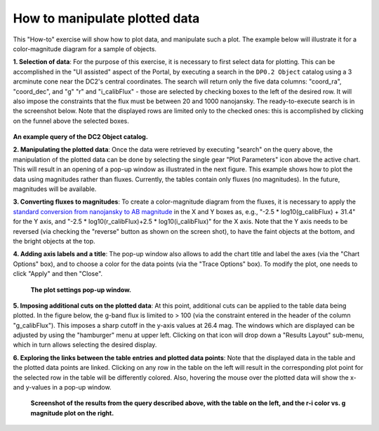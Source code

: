 .. Review the README on instructions to contribute.
.. Review the style guide to keep a consistent approach to the documentation.
.. Static objects, such as figures, should be stored in the _static directory. Review the _static/README on instructions to contribute.
.. Do not remove the comments that describe each section. They are included to provide guidance to contributors.
.. Do not remove other content provided in the templates, such as a section. Instead, comment out the content and include comments to explain the situation. For example:
	- If a section within the template is not needed, comment out the section title and label reference. Do not delete the expected section title, reference or related comments provided from the template.
    - If a file cannot include a title (surrounded by ampersands (#)), comment out the title from the template and include a comment explaining why this is implemented (in addition to applying the ``title`` directive).

.. This is the label that can be used for cross referencing this file.
.. Recommended title label format is "Directory Name"-"Title Name" -- Spaces should be replaced by hyphens.
.. _Data-Access-Analysis-Tools-Portal-Intro:
.. Each section should include a label for cross referencing to a given area.
.. Recommended format for all labels is "Title Name"-"Section Name" -- Spaces should be replaced by hyphens.
.. To reference a label that isn't associated with an reST object such as a title or figure, you must include the link and explicit title using the syntax :ref:`link text <label-name>`.
.. A warning will alert you of identical labels during the linkcheck process.

##############################
How to manipulate plotted data
##############################

.. This section should provide a brief, top-level description of the page.

This "How-to" exercise will show how to plot data, and manipulate such a plot.
The example below will illustrate it for a color-magnitude diagram for a sample of objects.

**1.  Selection of data**:  For the purpose of this exercise, it is necessary to first select data for plotting.
This can be accomplished in the "UI assisted" aspect of the Portal, by executing a search in the ``DP0.2 Object`` catalog using a 3 arcminute cone near the DC2's central coordinates.
The search will return only the five data columns: "coord_ra", "coord_dec", and "g" "r" and "i_calibFlux" - those are selected by checking boxes to the left of the desired row.
It will also impose the constraints that the flux must be between 20 and 1000 nanojansky.
The ready-to-execute search is in the screenshot below.
Note that the displayed rows are limited only to the checked ones:  this is accomplished by clicking on the funnel above the selected boxes.

.. figure:: /_static/portal_intro_DP02b.png
    :name: portal_example_search_DP02
    :alt: Screenshot of the rubin science platform portal query page.  The user can select the type of service, the table from which to gather data, and select attributes
    	from the table and put constraints on those attributes.  The user may also select the number of data entries to return.

**An example query of the DC2 Object catalog.**

**2.  Manipulating the plotted data**:
Once the data were retrieved by executing "search" on the query above, the manipulation of the plotted data can be done by selecting the single gear "Plot Parameters" icon above the active chart.
This will result in an opening of a pop-up window as illustrated in the next figure.
This example shows how to plot the data using magnitudes rather than fluxes.
Currently, the tables contain only fluxes (no magnitudes).
In the future, magnitudes will be available.

**3.  Converting fluxes to magnitudes**:  To create a color-magnitude diagram from the fluxes, it is necessary 
to apply the `standard conversion from nanojansky to AB magnitude <https://en.wikipedia.org/wiki/AB_magnitude>`_
in the X and Y boxes as, e.g., "-2.5 * log10(g_calibFlux) + 31.4" for the Y axis, and "-2.5 * log10(r_calibFlux)+2.5 * log10(i_calibFlux)" for the X axis.
Note that the Y axis needs to be reversed (via checking the "reverse" button as shown on the screen shot), to have the faint objects at the bottom, and the bright objects at the top.

**4.  Adding axis labels and a title**:  The pop-up window also allows to add the chart title and label the axes (via the "Chart Options" box), and to choose a color for the data points (via the "Trace Options" box).
To modify the plot, one needs to click "Apply" and then "Close".

.. figure:: /_static/portal_intro_DP02e.png
    :name: portal_results_xy_settings_DP02
    :alt: Screenshot of the plot settings pop up window where the user can select various values and plot types to display the data from a query.  From here, the user can select parameters, label the x and y axes, and add a new plot, overplot, or modify a previous plot
    :width: 300

   **The plot settings pop-up window.**

**5.  Imposing additional cuts on the plotted data**:  At this point, additional cuts can be applied to the table data being plotted.
In the figure below, the g-band flux is limited to > 100 (via the constraint entered in the header of the column "g_calibFlux").
This imposes a sharp cutoff in the y-axis values at 26.4 mag. 
The windows which are displayed can be adjusted by using the "hamburger" menu at upper left.
Clicking on that icon will drop down a "Results Layout" sub-menu, which in turn allows selecting the desired display.

**6.  Exploring the links between the table entries and plotted data points**:  Note that the displayed data in the table and the plotted data points are linked.
Clicking on any row in the table on the left will result in the corresponding plot point for the selected row in the table will be differently colored.
Also, hovering the mouse over the plotted data will show the x- and y-values in a pop-up window.

.. figure:: /_static/portal_intro_DP02f.png
    :name: portal_results_final_DP02
    :alt: Screenshot of the results from the query described above.  The top image shows a color magnitude diagram with magnitude g brightness plotted against the color r minus color i magnitude.
    	Below the plot is the data table generated during the query.
	An updated results view in which the plotted data has been manipulated.

    **Screenshot of the results from the query described above, with the table on the left, and the r-i color vs. g magnitude plot on the right.**
